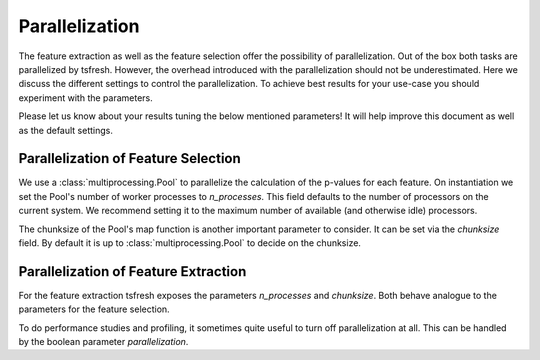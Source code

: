 .. _parallelization-label:

Parallelization
===============

The feature extraction as well as the feature selection offer the possibility of parallelization.
Out of the box both tasks are parallelized by tsfresh. However, the overhead introduced with the
parallelization should not be underestimated. Here we discuss the different settings to control
the parallelization. To achieve best results for your use-case you should experiment with the parameters.

Please let us know about your results tuning the below mentioned parameters! It will help improve this document as
well as the default settings.

Parallelization of Feature Selection
------------------------------------

We use a :class:`multiprocessing.Pool` to parallelize the calculation of the p-values for each feature. On
instantiation we set the Pool's number of worker processes to
`n_processes`. This field defaults to
the number of processors on the current system. We recommend setting it to the maximum number of available (and
otherwise idle) processors.

The chunksize of the Pool's map function is another important parameter to consider. It can be set via the
`chunksize` field. By default it is up to
:class:`multiprocessing.Pool` to decide on the chunksize.

Parallelization of Feature Extraction
-------------------------------------

For the feature extraction tsfresh exposes the parameters
`n_processes` and
`chunksize`. Both behave analogue to the parameters
for the feature selection.

To do performance studies and profiling, it sometimes quite useful to turn off parallelization at all. This can be
handled by the boolean parameter `parallelization`.
